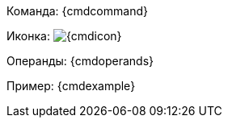 Команда: {cmdcommand}

Иконка: image:{cmdicon}[]

Операнды: {cmdoperands}

ifeval::["{cmdexample2}"==""]
Пример: {cmdexample}
endif::[]

ifeval::["{cmdexample2}"!=""]
Пример 1: {cmdexample}

Пример 2: {cmdexample2}
endif::[]